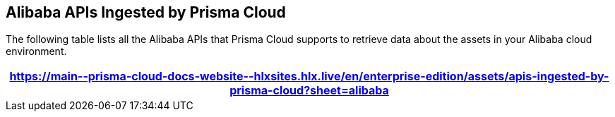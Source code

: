 == Alibaba APIs Ingested by Prisma Cloud

The following table lists all the Alibaba APIs that Prisma Cloud supports to retrieve data about the assets in your Alibaba cloud environment.

[format=csv, options="header"]
|===
https://main\--prisma-cloud-docs-website\--hlxsites.hlx.live/en/enterprise-edition/assets/apis-ingested-by-prisma-cloud?sheet=alibaba
|===
